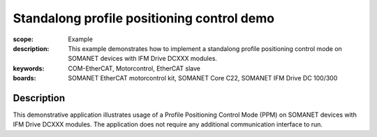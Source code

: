 Standalong profile positioning control demo
===========================================

:scope: Example
:description: This example demonstrates how to implement a standalong profile positioning control mode on SOMANET devices with IFM Drive DCXXX modules. 
:keywords: COM-EtherCAT, Motorcontrol, EtherCAT slave
:boards: SOMANET EtherCAT motorcontrol kit, SOMANET Core C22, SOMANET IFM Drive DC 100/300

Description
-----------

This demonstrative application illustrates usage of a Profile Positioning Control Mode (PPM) on SOMANET devices with IFM Drive DCXXX modules. The application does not require any additional communication interface to run. 
